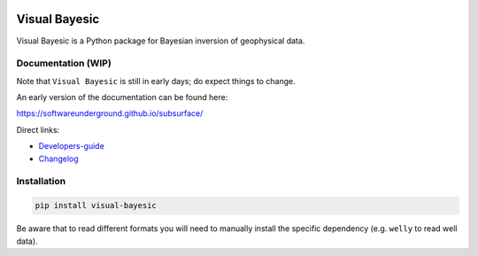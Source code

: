 .. image:: https://raw.githubusercontent.com/softwareunderground/subsurface/main/docs/source/_static/logos/subsurface.png
   :target: https://softwareunderground.github.io/subsurface
   :alt: subsurface logo


.. image:: https://img.shields.io/badge/python-3.8+-blue.svg
   :target: https://www.python.org/downloads/
   :alt: Supported Python Versions
.. image:: https://img.shields.io/badge/platform-linux,win,osx-blue.svg
   :target: https://anaconda.org/conda-forge/emg3d/
   :alt: Linux, Windows, OSX


.. sphinx-inclusion-marker


Visual Bayesic
==============

Visual Bayesic is a Python package for Bayesian inversion of geophysical data.


Documentation (WIP)
-------------------

Note that ``Visual Bayesic`` is still in early days; do expect things to change. 

An early version of the documentation can be found here:

https://softwareunderground.github.io/subsurface/

Direct links:

- `Developers-guide <https://softwareunderground.github.io/subsurface/maintenance.html>`_
- `Changelog <https://softwareunderground.github.io/subsurface/changelog.html>`_


Installation
------------

.. code-block:: console

    pip install visual-bayesic

Be aware that to read different formats you will need to manually install the
specific dependency (e.g. ``welly`` to read well data).

